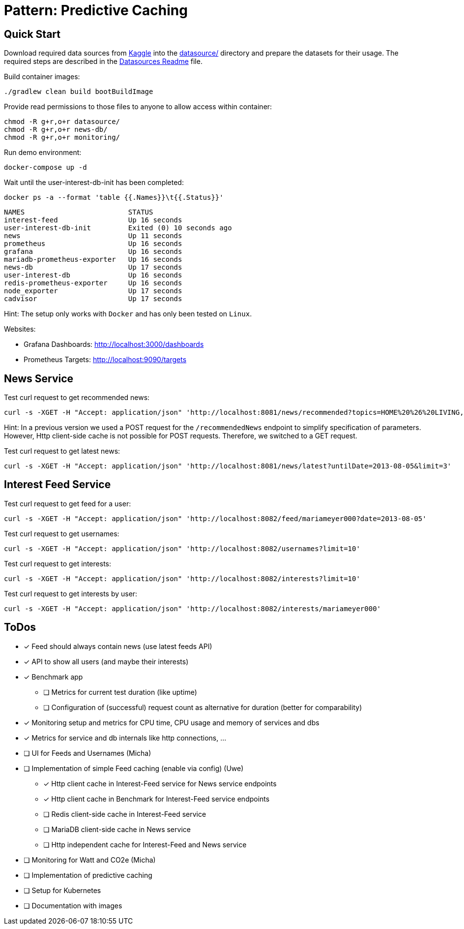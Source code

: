 = Pattern: Predictive Caching

== Quick Start

Download required data sources from link:https://www.kaggle.com[Kaggle] into the link:datasource/[] directory
and prepare the datasets for their usage.
The required steps are described in the link:datasource/README.adoc[Datasources Readme] file.

.Build container images:
[source,bash]
----
./gradlew clean build bootBuildImage
----

.Provide read permissions to those files to anyone to allow access within container:
[source,bash]
----
chmod -R g+r,o+r datasource/
chmod -R g+r,o+r news-db/
chmod -R g+r,o+r monitoring/
----

.Run demo environment:
[source,bash]
----
docker-compose up -d
----

.Wait until the user-interest-db-init has been completed:
[source,bash]
----
docker ps -a --format 'table {{.Names}}\t{{.Status}}'
----
----
NAMES                         STATUS
interest-feed                 Up 16 seconds
user-interest-db-init         Exited (0) 10 seconds ago
news                          Up 11 seconds
prometheus                    Up 16 seconds
grafana                       Up 16 seconds
mariadb-prometheus-exporter   Up 16 seconds
news-db                       Up 17 seconds
user-interest-db              Up 16 seconds
redis-prometheus-exporter     Up 16 seconds
node_exporter                 Up 17 seconds
cadvisor                      Up 17 seconds
----

Hint: The setup only works with `Docker` and has only been tested on `Linux`.

Websites:

* Grafana Dashboards: http://localhost:3000/dashboards
* Prometheus Targets: http://localhost:9090/targets

== News Service

.Test curl request to get recommended news:
[source,bash]
----
curl -s -XGET -H "Accept: application/json" 'http://localhost:8081/news/recommended?topics=HOME%20%26%20LIVING,COMEDY&fromDate=2013-07-29&untilDate=2013-08-05&limit=20'
----

Hint: In a previous version we used a POST request for the `/recommendedNews` endpoint to simplify specification of parameters.
However, Http client-side cache is not possible for POST requests. Therefore, we switched to a GET request.

.Test curl request to get latest news:
[source,bash]
----
curl -s -XGET -H "Accept: application/json" 'http://localhost:8081/news/latest?untilDate=2013-08-05&limit=3'
----

== Interest Feed Service

.Test curl request to get feed for a user:
[source,bash]
----
curl -s -XGET -H "Accept: application/json" 'http://localhost:8082/feed/mariameyer000?date=2013-08-05'
----

.Test curl request to get usernames:
[source,bash]
----
curl -s -XGET -H "Accept: application/json" 'http://localhost:8082/usernames?limit=10'
----

.Test curl request to get interests:
[source,bash]
----
curl -s -XGET -H "Accept: application/json" 'http://localhost:8082/interests?limit=10'
----

.Test curl request to get interests by user:
[source,bash]
----
curl -s -XGET -H "Accept: application/json" 'http://localhost:8082/interests/mariameyer000'
----

== ToDos

* [x] Feed should always contain news (use latest feeds API)
* [x] API to show all users (and maybe their interests)
* [x] Benchmark app
** [ ] Metrics for current test duration (like uptime)
** [ ] Configuration of (successful) request count as alternative for duration (better for comparability)
* [x] Monitoring setup and metrics for CPU time, CPU usage and memory of services and dbs
* [x] Metrics for service and db internals like http connections, ...
* [ ] UI for Feeds and Usernames (Micha)
* [ ] Implementation of simple Feed caching (enable via config) (Uwe)
** [x] Http client cache in Interest-Feed service for News service endpoints
** [x] Http client cache in Benchmark for Interest-Feed service endpoints
** [ ] Redis client-side cache in Interest-Feed service
** [ ] MariaDB client-side cache in News service
** [ ] Http independent cache for Interest-Feed and News service
* [ ] Monitoring for Watt and CO2e (Micha)
* [ ] Implementation of predictive caching
* [ ] Setup for Kubernetes
* [ ] Documentation with images